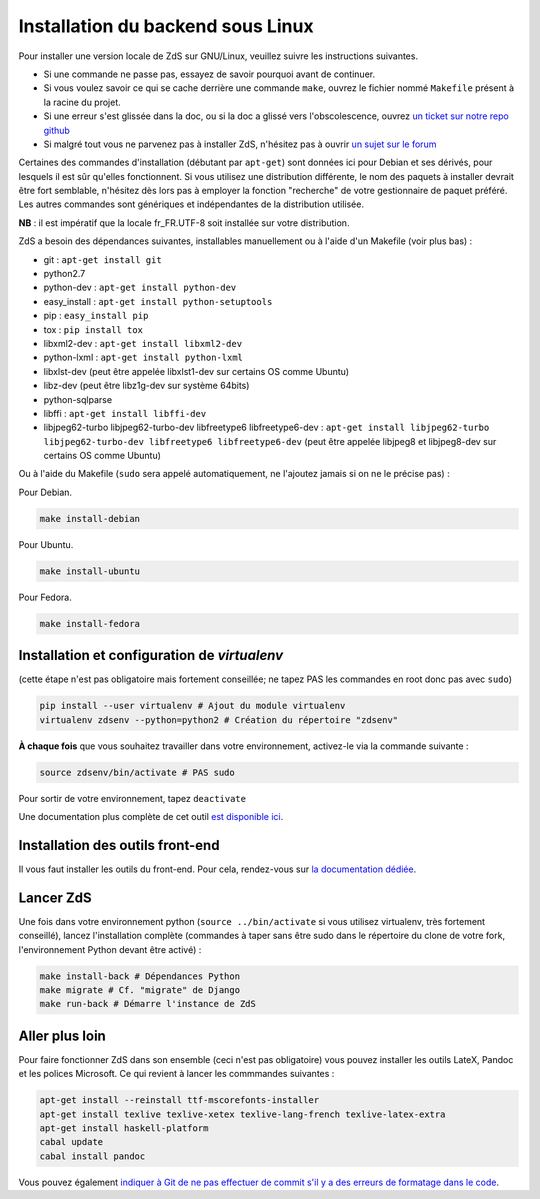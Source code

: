 ==================================
Installation du backend sous Linux
==================================

Pour installer une version locale de ZdS sur GNU/Linux, veuillez suivre les instructions suivantes.

- Si une commande ne passe pas, essayez de savoir pourquoi avant de continuer.
- Si vous voulez savoir ce qui se cache derrière une commande ``make``, ouvrez le fichier nommé ``Makefile`` présent à la racine du projet.
- Si une erreur s'est glissée dans la doc, ou si la doc a glissé vers l'obscolescence, ouvrez `un ticket sur notre repo github <https://github.com/zestedesavoir/zds-site/issues/new>`_
- Si malgré tout vous ne parvenez pas à installer ZdS, n'hésitez pas à ouvrir `un sujet sur le forum <https://zestedesavoir.com/forums/sujet/nouveau/?forum=2>`_

Certaines des commandes d'installation (débutant par ``apt-get``) sont données ici pour Debian et ses dérivés, pour lesquels il est sûr qu'elles fonctionnent. Si vous utilisez une distribution différente, le nom des paquets à installer devrait être fort semblable, n'hésitez dès lors pas à employer la fonction "recherche" de votre gestionnaire de paquet préféré. Les autres commandes sont génériques et indépendantes de la distribution utilisée.

**NB** : il est impératif que la locale fr_FR.UTF-8 soit installée sur votre distribution.

ZdS a besoin des dépendances suivantes, installables manuellement ou à l'aide d'un Makefile (voir plus bas) :

- git : ``apt-get install git``
- python2.7
- python-dev : ``apt-get install python-dev``
- easy_install : ``apt-get install python-setuptools``
- pip : ``easy_install pip``
- tox : ``pip install tox``
- libxml2-dev : ``apt-get install libxml2-dev``
- python-lxml : ``apt-get install python-lxml``
- libxlst-dev (peut être appelée libxlst1-dev sur certains OS comme Ubuntu)
- libz-dev (peut être libz1g-dev sur système 64bits)
- python-sqlparse
- libffi : ``apt-get install libffi-dev``
- libjpeg62-turbo libjpeg62-turbo-dev libfreetype6 libfreetype6-dev : ``apt-get install libjpeg62-turbo libjpeg62-turbo-dev libfreetype6 libfreetype6-dev`` (peut être appelée libjpeg8 et libjpeg8-dev sur  certains OS comme Ubuntu)

Ou à l'aide du Makefile (``sudo`` sera appelé automatiquement, ne l'ajoutez jamais si on ne le précise pas) :

Pour Debian.

.. sourcecode:: bash

    make install-debian

Pour Ubuntu.

.. sourcecode:: bash

    make install-ubuntu

Pour Fedora.

.. sourcecode:: bash

    make install-fedora

Installation et configuration de `virtualenv`
=============================================

(cette étape n'est pas obligatoire mais fortement conseillée; ne tapez PAS les commandes en root donc pas avec ``sudo``)

.. sourcecode:: bash

    pip install --user virtualenv # Ajout du module virtualenv
    virtualenv zdsenv --python=python2 # Création du répertoire "zdsenv"


**À chaque fois** que vous souhaitez travailler dans votre environnement, activez-le via la commande suivante :

.. sourcecode:: bash

    source zdsenv/bin/activate # PAS sudo


Pour sortir de votre environnement, tapez ``deactivate``

Une documentation plus complète de cet outil `est disponible ici <http://docs.python-guide.org/en/latest/dev/virtualenvs/>`_.

Installation des outils front-end
=================================

Il vous faut installer les outils du front-end. Pour cela, rendez-vous sur `la documentation dédiée <frontend-install.html>`_.

Lancer ZdS
==========

Une fois dans votre environnement python (``source ../bin/activate`` si vous utilisez virtualenv, très fortement conseillé), lancez l'installation complète (commandes à taper sans être sudo dans le répertoire du clone de votre fork, l'environnement Python devant être activé) :

.. sourcecode:: bash


    make install-back # Dépendances Python
    make migrate # Cf. "migrate" de Django
    make run-back # Démarre l'instance de ZdS


Aller plus loin
===============

Pour faire fonctionner ZdS dans son ensemble (ceci n'est pas obligatoire) vous pouvez installer les outils LateX,
Pandoc et les polices Microsoft.
Ce qui revient à lancer les commmandes suivantes :

.. sourcecode:: bash

    apt-get install --reinstall ttf-mscorefonts-installer
    apt-get install texlive texlive-xetex texlive-lang-french texlive-latex-extra
    apt-get install haskell-platform
    cabal update
    cabal install pandoc

Vous pouvez également `indiquer à Git de ne pas effectuer de commit s'il y a des erreurs de formatage dans le code <../utils/git-pre-hook.html>`__.
